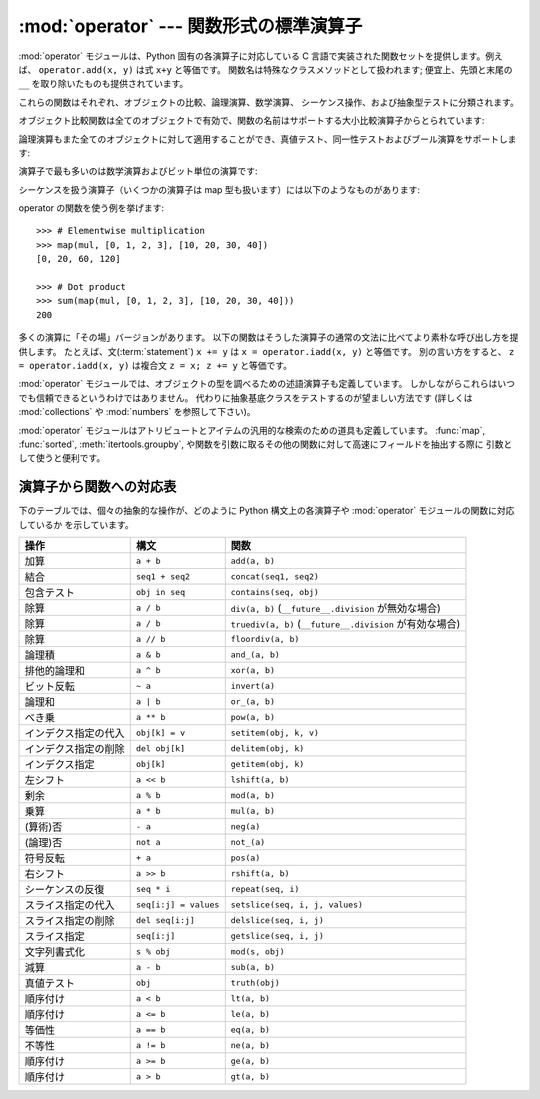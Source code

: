 
:mod:`operator` --- 関数形式の標準演算子
========================================

.. module:: operator
   :synopsis: 標準演算子に対応する関数
.. sectionauthor:: Skip Montanaro <skip@automatrix.com>


.. testsetup::

   import operator
   from operator import itemgetter


:mod:`operator` モジュールは、Python 固有の各演算子に対応している
C 言語で実装された関数セットを提供します。例えば、
``operator.add(x, y)`` は式 ``x+y`` と等価です。
関数名は特殊なクラスメソッドとして扱われます; 便宜上、先頭と末尾の
``__``  を取り除いたものも提供されています。

これらの関数はそれぞれ、オブジェクトの比較、論理演算、数学演算、
シーケンス操作、および抽象型テストに分類されます。

オブジェクト比較関数は全てのオブジェクトで有効で、関数の名前はサポートする大小比較演算子からとられています:


.. function:: lt(a, b)
              le(a, b)
              eq(a, b)
              ne(a, b)
              ge(a, b)
              gt(a, b)
              __lt__(a, b)
              __le__(a, b)
              __eq__(a, b)
              __ne__(a, b)
              __ge__(a, b)
              __gt__(a, b)

   これらは  *a* および *b* の大小比較を行います。
   特に、 ``lt(a, b)`` は ``a < b`` 、 ``le(a, b)`` は ``a <= b`` 、
   ``eq(a, b)`` は ``a == b`` 、 ``ne(a, b)`` は ``a != b`` 、
   ``gt(a, b)`` は ``a > b`` 、そして ``ge(a, b)`` は ``a >= b`` と等価です。
   組み込み関数 :func:`cmp` と違って、これらの関数はどのような値を返してもよく、
   ブール代数値として解釈できてもできなくてもかまいません。
   大小比較の詳細については :ref:`comparisons` を参照してください。

   .. versionadded:: 2.2

論理演算もまた全てのオブジェクトに対して適用することができ、真値テスト、同一性テストおよびブール演算をサポートします:


.. function:: not_(obj)
              __not__(obj)

   :keyword:`not` *obj* の結果を返します。(オブジェクトのインスタンスには :meth:`__not__`
   メソッドは適用されないので注意してください; この操作を定義しているのはインタプリタコアだけです。結果は :meth:`__nonzero__` および
   :meth:`__len__` メソッドによって影響されます。)


.. function:: truth(obj)

   *obj* が真の場合 ``True`` を返し、そうでない場合 ``False``
   を返します。この関数は :class:`bool` のコンストラクタ呼び出しと同等です。


.. function:: is_(a, b)

   ``a is b`` を返します。オブジェクトの同一性をテストします。


.. function:: is_not(a, b)

   ``a is not b`` を返します。オブジェクトの同一性をテストします。

演算子で最も多いのは数学演算およびビット単位の演算です:


.. function:: abs(obj)
              __abs__(obj)

   *obj* の絶対値を返します。


.. function:: add(a, b)
              __add__(a, b)

   数値 *a* および *b* について ``a + b`` を返します。


.. function:: and_(a, b)
              __and__(a, b)

   *a* と *b* の論理積を返します。


.. function:: div(a, b)
              __div__(a, b)

   ``__future__.division`` が有効でない場合には ``a / b`` を返します。
   "古い(classic)" 除算としても知られています。


.. function:: floordiv(a, b)
              __floordiv__(a, b)

   ``a // b`` を返します。

   .. versionadded:: 2.2

.. function:: index(a)
              __index__(a)

   整数に変換された *a* を返します。 ``a.__index__()`` と同等です。

   .. versionadded:: 2.5

.. function:: inv(obj)
              invert(obj)
              __inv__(obj)
              __invert__(obj)

   *obj* のビット単位反転を返します。 ``~obj`` と同じです。

   .. versionadded:: 2.0
      名前 :func:`invert` および :func:`__invert__` が追加されました。


.. function:: lshift(a, b)
              __lshift__(a, b)

   *a* の *b* ビット左シフトを返します。


.. function:: mod(a, b)
              __mod__(a, b)

   ``a % b`` を返します。


.. function:: mul(a, b)
              __mul__(a, b)

   数値 *a* および *b* について ``a * b`` を返します。


.. function:: neg(obj)
              __neg__(obj)

   *obj* の符号反転 (``-obj``) を返します。


.. function:: or_(a, b)
              __or__(a, b)

   *a* と *b* の論理和を返します。


.. function:: pos(obj)
              __pos__(obj)

   *obj* の符号非反転 (``+obj``) を返します。


.. function:: pow(a, b)
              __pow__(a, b)

   数値 *a* および *b* について ``a ** b`` を返します。

   .. versionadded:: 2.3


.. function:: rshift(a, b)
              __rshift__(a, b)

   *a* の *b* ビット右シフトを返します。


.. function:: sub(a, b)
              __sub__(a, b)

   ``a - b`` を返します。


.. function:: truediv(a, b)
              __truediv__(a, b)

   ``__future__.division`` が有効な場合 ``a / b``  を返します。
   "真の"除算としても知られています。

   .. versionadded:: 2.2


.. function:: xor(a, b)
              __xor__(a, b)

   *a* および *b* の排他的論理和を返します。


シーケンスを扱う演算子（いくつかの演算子は map 型も扱います）には以下のようなものがあります:

.. function:: concat(a, b)
              __concat__(a, b)

   シーケンス *a* および *b* について ``a + b`` を返します。


.. function:: contains(a, b)
              __contains__(a, b)

   ``b in a`` を調べた結果を返します。演算対象が左右反転しているので注意してください。

   .. versionadded:: 2.0
      関数名 :func:`__contains__` が追加されました。


.. function:: countOf(a, b)

   *a* の中に *b* が出現する回数を返します。


.. function:: delitem(a, b)
              __delitem__(a, b)

   *a* でインデクスが *b* の要素を削除します。


.. function:: delslice(a, b, c)
              __delslice__(a, b, c)

   *a* でインデクスが *b* から *c-1* のスライス要素を削除します。

   .. deprecated:: 2.6
      この関数は Python 3.0 で削除されます。
      :func:`delitem` をスライスインデクスで使って下さい。

.. function:: getitem(a, b)
              __getitem__(a, b)

   *a* でインデクスが *b* の要素を返します。


.. function:: getslice(a, b, c)
              __getslice__(a, b, c)

   *a* でインデクスが *b* から *c-1* のスライス要素を返します。

   .. deprecated:: 2.6
      この関数は Python 3.0 で削除されます。
      :func:`getitem` をスライスインデクスで使って下さい。

.. function:: indexOf(a, b)

   *a* で最初に *b* が出現する場所のインデクスを返します。


.. function:: repeat(a, b)
              __repeat__(a, b)

   .. deprecated:: 2.6
      この関数は Python 3.0 で削除されます。
      代わりに :func:`__mul__` を使って下さい。

   シーケンス *a* と整数 *b* について ``a * b`` を返します。


.. function:: sequenceIncludes(...)

   .. deprecated:: 2.0
      :func:`contains` を使ってください。

   :func:`contains` の別名です。


.. function:: setitem(a, b, c)
              __setitem__(a, b, c)

   *a* でインデクスが *b* の要素の値を *c* に設定します。


.. function:: setslice(a, b, c, v)
              __setslice__(a, b, c, v)

   *a* でインデクスが *b* から *c-1* のスライス要素の値をシーケンス *v* に設定します。

   .. deprecated:: 2.6
      この関数は Python 3.0 で削除されます。
      :func:`setitem` をスライスインデクスで使って下さい。

operator の関数を使う例を挙げます::

    >>> # Elementwise multiplication
    >>> map(mul, [0, 1, 2, 3], [10, 20, 30, 40])
    [0, 20, 60, 120]

    >>> # Dot product
    >>> sum(map(mul, [0, 1, 2, 3], [10, 20, 30, 40]))
    200

多くの演算に「その場」バージョンがあります。
以下の関数はそうした演算子の通常の文法に比べてより素朴な呼び出し方を提供します。
たとえば、文(:term:`statement`) ``x += y`` は
``x = operator.iadd(x, y)`` と等価です。
別の言い方をすると、 ``z = operator.iadd(x, y)``
は複合文 ``z = x; z += y`` と等価です。


.. function:: iadd(a, b)
              __iadd__(a, b)

   ``a = iadd(a, b)`` は ``a += b`` と等価です。

   .. versionadded:: 2.5


.. function:: iand(a, b)
              __iand__(a, b)

   ``a = iand(a, b)`` は ``a &= b`` と等価です。

   .. versionadded:: 2.5


.. function:: iconcat(a, b)
              __iconcat__(a, b)

   ``a = iconcat(a, b)`` は二つのシーケンス *a* と *b* に対し ``a += b`` と等価です。

   .. versionadded:: 2.5


.. function:: idiv(a, b)
              __idiv__(a, b)

   ``a = idiv(a, b)`` は ``__future__.division`` が有効でないときに ``a /= b`` と等価です。

   .. versionadded:: 2.5


.. function:: ifloordiv(a, b)
              __ifloordiv__(a, b)

   ``a = ifloordiv(a, b)`` は ``a //= b`` と等価です。

   .. versionadded:: 2.5


.. function:: ilshift(a, b)
              __ilshift__(a, b)

   ``a = ilshift(a, b)`` は ``a <`` \ ``<= b`` と等価です。

   .. versionadded:: 2.5


.. function:: imod(a, b)
              __imod__(a, b)

   ``a = imod(a, b)`` は ``a %= b`` と等価です。

   .. versionadded:: 2.5


.. function:: imul(a, b)
              __imul__(a, b)

   ``a = imul(a, b)`` は ``a *= b`` と等価です。

   .. versionadded:: 2.5


.. function:: ior(a, b)
              __ior__(a, b)

   ``a = ior(a, b)`` は ``a |= b`` と等価です。

   .. versionadded:: 2.5


.. function:: ipow(a, b)
              __ipow__(a, b)

   ``a = ipow(a, b)`` は ``a **= b`` と等価です。

   .. versionadded:: 2.5


.. function:: irepeat(a, b)
              __irepeat__(a, b)

   .. deprecated:: 2.6
      この関数は Python 3.0 で削除されます。
      代わりに :func:`__imul__` を使って下さい。

   ``a = irepeat(a, b)`` は *a* がシーケンスで *b* が整数であるとき ``a *= b`` と等価です。

   .. versionadded:: 2.5


.. function:: irshift(a, b)
              __irshift__(a, b)

   ``a = irshift(a, b)`` は ``a >>= b`` と等価です。

   .. versionadded:: 2.5


.. function:: isub(a, b)
              __isub__(a, b)

   ``a = isub(a, b)`` は ``a -= b`` と等価です。

   .. versionadded:: 2.5


.. function:: itruediv(a, b)
              __itruediv__(a, b)

   ``a = itruediv(a, b)`` は ``__future__.division`` が有効なときに ``a /= b`` と等価です。

   .. versionadded:: 2.5


.. function:: ixor(a, b)
              __ixor__(a, b)

   ``a = ixor(a, b)`` は ``a ^= b`` と等価です。

   .. versionadded:: 2.5

:mod:`operator` モジュールでは、オブジェクトの型を調べるための述語演算子も定義しています。
しかしながらこれらはいつでも信頼できるというわけではありません。
代わりに抽象基底クラスをテストするのが望ましい方法です
(詳しくは :mod:`collections` や :mod:`numbers` を参照して下さい)。


.. function:: isCallable(obj)

   .. deprecated:: 2.0
      :func:`isinstance(x, collections.Callable)` を使ってください。

   オブジェクト *obj* を関数のように呼び出すことができる場合真を返し、
   それ以外の場合偽を返します。関数、バインドおよび非バインドメソッド、
   クラスオブジェクト、および :meth:`__call__` メソッドをサポートするインスタンスオブジェクトは真を返します。


.. function:: isMappingType(obj)

   .. deprecated:: 2.6
      この関数は Python 3.0 で削除されます。
      代わりに ``isinstance(x, collections.Mapping)`` を使って下さい。

   オブジェクト *obj* がマップ型インタフェースをサポートする場合に真を返します。
   辞書および :meth:`__getitem__`
   メソッドが定義された全てのインスタンスオブジェクトに対しては、この値は真になります。

.. function:: isNumberType(obj)

   .. deprecated:: 2.6
      この関数は Python 3.0 で削除されます。
      代わりに ``isinstance(x, numbers.Number)`` を使って下さい。

   オブジェクト *obj* が数値を表現している場合に真を返します。
   C で実装された全ての数値型対して、この値は真になります。

.. function:: isSequenceType(obj)

   .. deprecated:: 2.6
      この関数は Python 3.0 で削除されます。
      代わりに ``isinstance(x, collections.Sequence)`` を使って下さい。

   *obj* がシーケンス型プロトコルをサポートする場合に真を返します。
   シーケンス型メソッドを C で定義している全てのオブジェクトおよび
   :meth:`__getitem__` メソッドが定義された全てのインスタンスオブジェクトに対して、この値は真になります。

:mod:`operator` モジュールはアトリビュートとアイテムの汎用的な検索のための道具も定義しています。 :func:`map`,
:func:`sorted`, :meth:`itertools.groupby`,  や関数を引数に取るその他の関数に対して高速にフィールドを抽出する際に
引数として使うと便利です。


.. function:: attrgetter(attr[, args...])

   演算対象から *attr* を取得する呼び出し可能なオブジェクトを返します。二つ以上のアトリビュートを要求された場合には、アトリビュートのタプルを返します。
   ``f = attrgetter('name')`` とした後で、 ``f(b)`` を呼び出すと ``b.name`` を返します。
   ``f = attrgetter('name', 'date')`` とした後で、 ``f(b)`` を呼び出すと ``(b.name, b.date)``
   を返します。

   アトリビュート名にドットを含んでも構いません。
   ``f = attrgetter('date.month')`` とした後で、 ``f(b)`` を呼び出すと ``b.date.month`` を返します。

   .. versionadded:: 2.4

   .. versionchanged:: 2.5
      複数のアトリビュートがサポートされました。

   .. versionchanged:: 2.6
      ドット付きアトリビュートがサポートされました。


.. function:: itemgetter(item[, args...])

   演算対象からその :meth:`__getitem__` メソッドを使って
   *item* を取得する呼び出し可能なオブジェクトを返します。
   二つ以上のアイテムを要求された場合には、アイテムのタプルを返します。
   以下のコードと等価です::

        def itemgetter(*items):
            if len(items) == 1:
                item = items[0]
                def g(obj):
                    return obj[item]
            else:
                def g(obj):
                    return tuple(obj[item] for item in items)
            return g

   アイテムは演算対象の :meth:`__getitem__` メソッドが受け付けるどんな型でも構いません。
   辞書ならば任意のハッシュ可能な値を受け付けますし、
   リスト、タプル、文字列などはインデクスかスライスを受け付けます:

      >>> itemgetter(1)('ABCDEFG')
      'B'
      >>> itemgetter(1,3,5)('ABCDEFG')
      ('B', 'D', 'F')
      >>> itemgetter(slice(2,None))('ABCDEFG')
      'CDEFG'

   .. versionadded:: 2.4

   .. versionchanged:: 2.5
      複数のアトリビュートがサポートされました.

   :func:`itemgetter` を使って特定のフィールドをタプルから取り出す例:

       >>> inventory = [('apple', 3), ('banana', 2), ('pear', 5), ('orange', 1)]
       >>> getcount = itemgetter(1)
       >>> map(getcount, inventory)
       [3, 2, 5, 1]
       >>> sorted(inventory, key=getcount)
       [('orange', 1), ('banana', 2), ('apple', 3), ('pear', 5)]


.. function:: methodcaller(name[, args...])

   引数の *name* メソッドを呼び出す呼び出し可能オブジェクトを返します。
   追加の引数および/またはキーワード引数が与えられると、
   これらもそのメソッドに引き渡されます。
   ``f = methodcaller('name')`` とした後で、 ``f(b)`` を呼び出すと ``b.name()`` を返します。
   ``f = methodcaller('name', 'foo', bar=1)`` とした後で、 ``f(b)`` を呼び出すと ``b.name('foo', bar=1)`` を返します。


.. _operator-map:

演算子から関数への対応表
------------------------

下のテーブルでは、個々の抽象的な操作が、どのように Python 構文上の各演算子や :mod:`operator` モジュールの関数に対応しているか
を示しています。

+----------------------+-------------------------+----------------------------------------+
| 操作                 | 構文                    | 関数                                   |
+======================+=========================+========================================+
| 加算                 | ``a + b``               | ``add(a, b)``                          |
+----------------------+-------------------------+----------------------------------------+
| 結合                 | ``seq1 + seq2``         | ``concat(seq1, seq2)``                 |
+----------------------+-------------------------+----------------------------------------+
| 包含テスト           | ``obj in seq``          | ``contains(seq, obj)``                 |
+----------------------+-------------------------+----------------------------------------+
| 除算                 | ``a / b``               | ``div(a, b)``                          |
|                      |                         | (``__future__.division`` が無効な場合) |
+----------------------+-------------------------+----------------------------------------+
| 除算                 | ``a / b``               | ``truediv(a, b)``                      |
|                      |                         | (``__future__.division`` が有効な場合) |
+----------------------+-------------------------+----------------------------------------+
| 除算                 | ``a // b``              | ``floordiv(a, b)``                     |
+----------------------+-------------------------+----------------------------------------+
| 論理積               | ``a & b``               | ``and_(a, b)``                         |
+----------------------+-------------------------+----------------------------------------+
| 排他的論理和         | ``a ^ b``               | ``xor(a, b)``                          |
+----------------------+-------------------------+----------------------------------------+
| ビット反転           | ``~ a``                 | ``invert(a)``                          |
+----------------------+-------------------------+----------------------------------------+
| 論理和               | ``a | b``               | ``or_(a, b)``                          |
+----------------------+-------------------------+----------------------------------------+
| べき乗               | ``a ** b``              | ``pow(a, b)``                          |
+----------------------+-------------------------+----------------------------------------+
| インデクス指定の代入 | ``obj[k] = v``          | ``setitem(obj, k, v)``                 |
+----------------------+-------------------------+----------------------------------------+
| インデクス指定の削除 | ``del obj[k]``          | ``delitem(obj, k)``                    |
+----------------------+-------------------------+----------------------------------------+
| インデクス指定       | ``obj[k]``              | ``getitem(obj, k)``                    |
+----------------------+-------------------------+----------------------------------------+
| 左シフト             | ``a << b``              | ``lshift(a, b)``                       |
+----------------------+-------------------------+----------------------------------------+
| 剰余                 | ``a % b``               | ``mod(a, b)``                          |
+----------------------+-------------------------+----------------------------------------+
| 乗算                 | ``a * b``               | ``mul(a, b)``                          |
+----------------------+-------------------------+----------------------------------------+
| (算術)否             | ``- a``                 | ``neg(a)``                             |
+----------------------+-------------------------+----------------------------------------+
| (論理)否             | ``not a``               | ``not_(a)``                            |
+----------------------+-------------------------+----------------------------------------+
| 符号反転             | ``+ a``                 | ``pos(a)``                             |
+----------------------+-------------------------+----------------------------------------+
| 右シフト             | ``a >> b``              | ``rshift(a, b)``                       |
+----------------------+-------------------------+----------------------------------------+
| シーケンスの反復     | ``seq * i``             | ``repeat(seq, i)``                     |
+----------------------+-------------------------+----------------------------------------+
| スライス指定の代入   | ``seq[i:j] = values``   | ``setslice(seq, i, j, values)``        |
+----------------------+-------------------------+----------------------------------------+
| スライス指定の削除   | ``del seq[i:j]``        | ``delslice(seq, i, j)``                |
+----------------------+-------------------------+----------------------------------------+
| スライス指定         | ``seq[i:j]``            | ``getslice(seq, i, j)``                |
+----------------------+-------------------------+----------------------------------------+
| 文字列書式化         | ``s % obj``             | ``mod(s, obj)``                        |
+----------------------+-------------------------+----------------------------------------+
| 減算                 | ``a - b``               | ``sub(a, b)``                          |
+----------------------+-------------------------+----------------------------------------+
| 真値テスト           | ``obj``                 | ``truth(obj)``                         |
+----------------------+-------------------------+----------------------------------------+
| 順序付け             | ``a < b``               | ``lt(a, b)``                           |
+----------------------+-------------------------+----------------------------------------+
| 順序付け             | ``a <= b``              | ``le(a, b)``                           |
+----------------------+-------------------------+----------------------------------------+
| 等価性               | ``a == b``              | ``eq(a, b)``                           |
+----------------------+-------------------------+----------------------------------------+
| 不等性               | ``a != b``              | ``ne(a, b)``                           |
+----------------------+-------------------------+----------------------------------------+
| 順序付け             | ``a >= b``              | ``ge(a, b)``                           |
+----------------------+-------------------------+----------------------------------------+
| 順序付け             | ``a > b``               | ``gt(a, b)``                           |
+----------------------+-------------------------+----------------------------------------+

